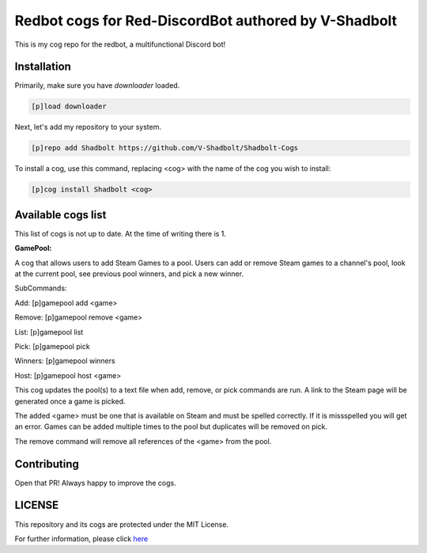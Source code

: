 ================================================
Redbot cogs for Red-DiscordBot authored by V-Shadbolt
================================================

This is my cog repo for the redbot, a multifunctional Discord bot!

------------
Installation
------------

Primarily, make sure you have `downloader` loaded.

.. code-block:: ini

    [p]load downloader

Next, let's add my repository to your system.

.. code-block:: ini

    [p]repo add Shadbolt https://github.com/V-Shadbolt/Shadbolt-Cogs

To install a cog, use this command, replacing <cog> with the name of the cog you wish to install:

.. code-block:: ini

    [p]cog install Shadbolt <cog>

-------------------
Available cogs list
-------------------

This list of cogs is not up to date. At the time of writing there is 1.

**GamePool:**

A cog that allows users to add Steam Games to a pool. Users can add or remove Steam games to a channel's pool, look at the current pool, see previous pool winners, and pick a new winner.

SubCommands: 

Add: [p]gamepool add <game>

Remove: [p]gamepool remove <game>

List: [p]gamepool list

Pick: [p]gamepool pick

Winners: [p]gamepool winners

Host: [p]gamepool host <game>

This cog updates the pool(s) to a text file when add, remove, or pick commands are run. A link to the Steam page will be generated once a game is picked.

The added <game> must be one that is available on Steam and must be spelled correctly. If it is missspelled you will get an error. Games can be added multiple times to the pool but duplicates will be removed on pick.

The remove command will remove all references of the <game> from the pool.

------------
Contributing
------------

Open that PR! Always happy to improve the cogs.


-------
LICENSE
-------

This repository and its cogs are protected under the MIT License.

For further information, please click `here <https://github.com/V-Shadbolt/Shadbolt-Cogs/blob/main/LICENSE>`_